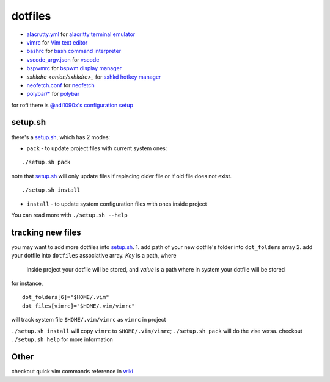 ===============================================================================
dotfiles
===============================================================================

* `alacrutty.yml <onion/alacritty.yml>`_ for
  `alacritty terminal emulator <http://githum.com/alacritty/alacritty>`_
* `vimrc <onion/vimrc>`_ for `Vim text editor <https://vimhelp.org/>`_
* `bashrc <onion/bashrc>`_ for `bash command interpreter
  <https://tiswww.case.edu/php/chet/bash/bashtop.html>`_
* `vscode_argv.json <onion/vscode_argv.json>`_ for
  `vscode <https://code.visualstudio.com/>`_
* `bspwmrc <onion/bspwmrc>`_ for
  `bspwm display manager <https://github.com/baskerville/bspwm>`_
* `sxhkdrc <onion/sxhkdrc>_` for
  `sxhkd hotkey manager <https://github.com/baskerville/sxhkd>`_
* `neofetch.conf <onion/neofetch.conf>`_ for
  `neofetch <https://github.com/dylanaraps/neofetch>`_
* `polybar/* <onion/polybar/>`_ for
  `polybar <https://github.com/polybar/polybar>`_

for rofi there is
`@adi1090x's configuration setup <https://github.com/adi1090x/rofi>`_

setup.sh
===============================================================================

there's a `setup.sh <onion/setup.sh>`_, which has 2 modes:

* ``pack`` - to update project files with current system ones:

::

        ./setup.sh pack


note that `setup.sh <onion/setup.sh>`_ will only update files if replacing
older file or if old file does not exist.

::

        ./setup.sh install

- ``install`` - to update system configuration files with ones inside project
You can read more with ``./setup.sh --help``

tracking new files
===============================================================================

you may want to add more dotfiles into `setup.sh <onion/setup.sh>`_.
1. add path of your new dotfile's folder into ``dot_folders`` array
2. add your dotfile into ``dotfiles`` associative array. *Key* is a path, where
   inside project your dotfile will be stored, and *value* is a path where in
   system your dotfile will be stored

for instance,

::

        dot_folders[6]="$HOME/.vim"
        dot_files[vimrc]="$HOME/.vim/vimrc"

will track system file ``$HOME/.vim/vimrc`` as ``vimrc`` in project

``./setup.sh install`` will copy ``vimrc`` to ``$HOME/.vim/vimrc``;
``./setup.sh pack`` will do the vise versa.
checkout ``./setup.sh help`` for more information

Other
===============================================================================

checkout quick vim commands reference in
`wiki <https://github.com/mb6ockatf/dotfiles/wiki/short-vim-commands-reference>`_

